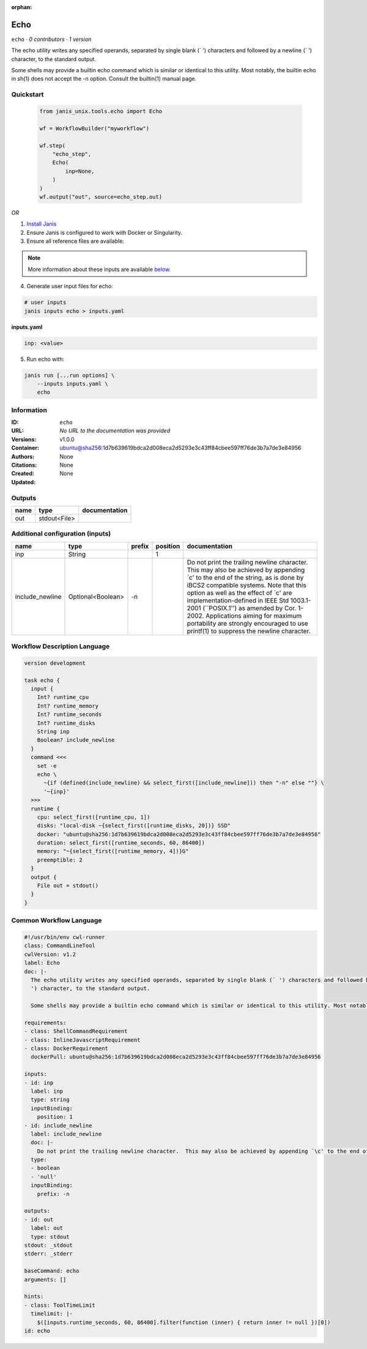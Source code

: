:orphan:

Echo
===========

``echo`` · *0 contributors · 1 version*

The echo utility writes any specified operands, separated by single blank (` ') characters and followed by a newline (`
') character, to the standard output.

Some shells may provide a builtin echo command which is similar or identical to this utility. Most notably, the builtin echo in sh(1) does not accept the -n option. Consult the builtin(1) manual page.


Quickstart
-----------

    .. code-block:: python

       from janis_unix.tools.echo import Echo

       wf = WorkflowBuilder("myworkflow")

       wf.step(
           "echo_step",
           Echo(
               inp=None,
           )
       )
       wf.output("out", source=echo_step.out)
    

*OR*

1. `Install Janis </tutorials/tutorial0.html>`_

2. Ensure Janis is configured to work with Docker or Singularity.

3. Ensure all reference files are available:

.. note:: 

   More information about these inputs are available `below <#additional-configuration-inputs>`_.



4. Generate user input files for echo:

.. code-block:: bash

   # user inputs
   janis inputs echo > inputs.yaml



**inputs.yaml**

.. code-block:: yaml

       inp: <value>




5. Run echo with:

.. code-block:: bash

   janis run [...run options] \
       --inputs inputs.yaml \
       echo





Information
------------

:ID: ``echo``
:URL: *No URL to the documentation was provided*
:Versions: v1.0.0
:Container: ubuntu@sha256:1d7b639619bdca2d008eca2d5293e3c43ff84cbee597ff76de3b7a7de3e84956
:Authors: 
:Citations: None
:Created: None
:Updated: None


Outputs
-----------

======  ============  ===============
name    type          documentation
======  ============  ===============
out     stdout<File>
======  ============  ===============


Additional configuration (inputs)
---------------------------------

===============  =================  ========  ==========  =====================================================================================================================================================================================================================================================================================================================================================================================================================================
name             type               prefix      position  documentation
===============  =================  ========  ==========  =====================================================================================================================================================================================================================================================================================================================================================================================================================================
inp              String                                1
include_newline  Optional<Boolean>  -n                    Do not print the trailing newline character.  This may also be achieved by appending `\c' to the end of the string, as is done by iBCS2 compatible systems.  Note that this option as well as the effect of `\c' are implementation-defined in IEEE Std 1003.1-2001 (``POSIX.1'') as amended by Cor. 1-2002.  Applications aiming for maximum portability are strongly encouraged to use printf(1) to suppress the newline character.
===============  =================  ========  ==========  =====================================================================================================================================================================================================================================================================================================================================================================================================================================

Workflow Description Language
------------------------------

.. code-block:: text

   version development

   task echo {
     input {
       Int? runtime_cpu
       Int? runtime_memory
       Int? runtime_seconds
       Int? runtime_disks
       String inp
       Boolean? include_newline
     }
     command <<<
       set -e
       echo \
         ~{if (defined(include_newline) && select_first([include_newline])) then "-n" else ""} \
         '~{inp}'
     >>>
     runtime {
       cpu: select_first([runtime_cpu, 1])
       disks: "local-disk ~{select_first([runtime_disks, 20])} SSD"
       docker: "ubuntu@sha256:1d7b639619bdca2d008eca2d5293e3c43ff84cbee597ff76de3b7a7de3e84956"
       duration: select_first([runtime_seconds, 60, 86400])
       memory: "~{select_first([runtime_memory, 4])}G"
       preemptible: 2
     }
     output {
       File out = stdout()
     }
   }

Common Workflow Language
-------------------------

.. code-block:: text

   #!/usr/bin/env cwl-runner
   class: CommandLineTool
   cwlVersion: v1.2
   label: Echo
   doc: |-
     The echo utility writes any specified operands, separated by single blank (` ') characters and followed by a newline (`
     ') character, to the standard output.

     Some shells may provide a builtin echo command which is similar or identical to this utility. Most notably, the builtin echo in sh(1) does not accept the -n option. Consult the builtin(1) manual page.

   requirements:
   - class: ShellCommandRequirement
   - class: InlineJavascriptRequirement
   - class: DockerRequirement
     dockerPull: ubuntu@sha256:1d7b639619bdca2d008eca2d5293e3c43ff84cbee597ff76de3b7a7de3e84956

   inputs:
   - id: inp
     label: inp
     type: string
     inputBinding:
       position: 1
   - id: include_newline
     label: include_newline
     doc: |-
       Do not print the trailing newline character.  This may also be achieved by appending `\c' to the end of the string, as is done by iBCS2 compatible systems.  Note that this option as well as the effect of `\c' are implementation-defined in IEEE Std 1003.1-2001 (``POSIX.1'') as amended by Cor. 1-2002.  Applications aiming for maximum portability are strongly encouraged to use printf(1) to suppress the newline character.
     type:
     - boolean
     - 'null'
     inputBinding:
       prefix: -n

   outputs:
   - id: out
     label: out
     type: stdout
   stdout: _stdout
   stderr: _stderr

   baseCommand: echo
   arguments: []

   hints:
   - class: ToolTimeLimit
     timelimit: |-
       $([inputs.runtime_seconds, 60, 86400].filter(function (inner) { return inner != null })[0])
   id: echo


